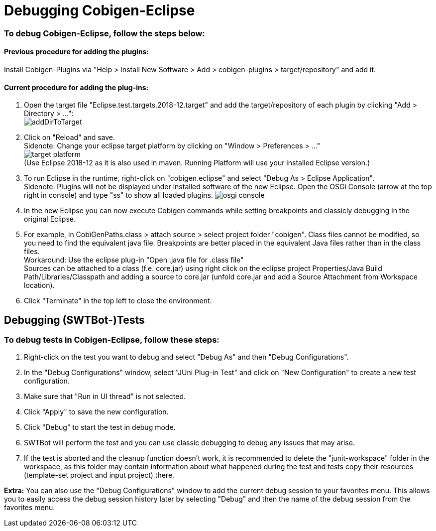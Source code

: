 = Debugging Cobigen-Eclipse

=== To debug Cobigen-Eclipse, follow the steps below: ===

==== Previous procedure for adding the plugins: ====
Install Cobigen-Plugins via "Help > Install New Software > Add > cobigen-plugins > target/repository" and add it.

==== Current procedure for adding the plug-ins: ====
1. Open the target file "Eclipse.test.targets.2018-12.target" and add the target/repository of each plugin by clicking "Add > Directory > ...": +
image:images/debugging/addDirToTarget.png[]

2. Click on "Reload" and save. +
 Sidenote: Change your eclipse target platform by clicking on "Window > Preferences > ..." +
 image:images/debugging/target-platform.png[] +
 (Use Eclipse 2018-12 as it is also used in maven. Running Platform will use your installed Eclipse version.)

3. To run Eclipse in the runtime, right-click on "cobigen.eclipse" and select "Debug As > Eclipse Application". +
 Sidenote: Plugins will not be displayed under installed software of the new Eclipse. Open the OSGi Console (arrow at the top right in console) and type "ss" to show all loaded plugins.
 image:images/debugging/osgi-console.png[]

4. In the new Eclipse you can now execute Cobigen commands while setting breakpoints and classicly debugging in the original Eclipse.

5. For example, in CobiGenPaths.class > attach source > select project folder "cobigen". Class files cannot be modified, so you need to find the equivalent java file. Breakpoints are better placed in the equivalent Java files rather than in the class files. +
Workaround: Use the eclipse plug-in "Open .java file for .class file" +
Sources can be attached to a class (f.e. core.jar) using right click on the eclipse project Properties/Java Build Path/Libraries/Classpath and adding a source to core.jar (unfold core.jar and add a Source Attachment from Workspace location).

6. Click "Terminate" in the top left to close the environment. +


== Debugging (SWTBot-)Tests ==

=== To debug tests in Cobigen-Eclipse, follow these steps: ===

1. Right-click on the test you want to debug and select "Debug As" and then "Debug Configurations".

2. In the "Debug Configurations" window, select "JUni Plug-in Test" and click on "New Configuration" to create a new test configuration.

3. Make sure that "Run in UI thread" is not selected.

4. Click "Apply" to save the new configuration.

5. Click "Debug" to start the test in debug mode.

6. SWTBot will perform the test and you can use classic debugging to debug any issues that may arise.

7. If the test is aborted and the cleanup function doesn't work, it is recommended to delete the "junit-workspace" folder in the workspace, as this folder may contain information about what happened during the test and tests copy their resources (template-set project and input project) there.

*Extra:* You can also use the "Debug Configurations" window to add the current debug session to your favorites menu. This allows you to easily access the debug session history later by selecting "Debug" and then the name of the debug session from the favorites menu.
